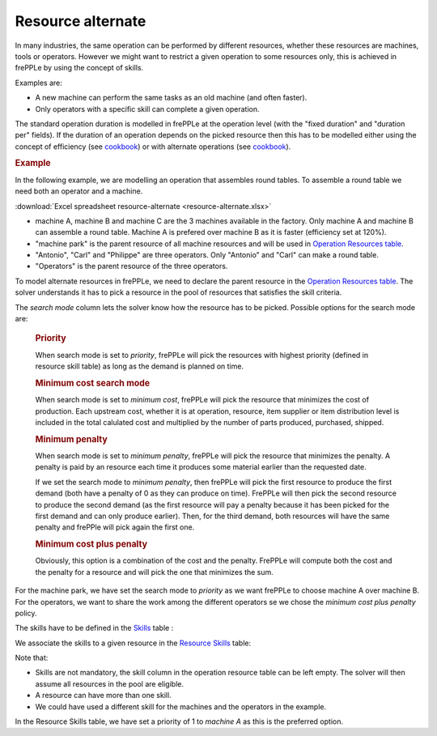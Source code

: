 ==================
Resource alternate
==================

In many industries, the same operation can be performed by different resources, whether these
resources are machines, tools or operators.
However we might want to restrict a given operation to some resources only, this is achieved in
frePPLe by using the concept of skills.

Examples are:

* A new machine can perform the same tasks as an old machine (and often faster).

* Only operators with a specific skill can complete a given operation.


The standard operation duration is modelled in frePPLe at the operation level (with the 
"fixed duration" and "duration per" fields). If the duration of an operation depends on the picked 
resource then this has to be modelled either using the concept of efficiency (see `cookbook <operation-efficiency.rst>`_)
or with alternate operations (see `cookbook <../operation/operation-alternate.rst>`_).


.. rubric:: Example

In the following example, we are modelling an operation that assembles round tables.
To assemble a round table we need both an operator and a machine.

:download:`Excel spreadsheet resource-alternate <resource-alternate.xlsx>`

* machine A, machine B and machine C are the 3 machines available in the factory. Only machine A and machine B
  can assemble a round table. Machine A is prefered over machine B as it is faster (efficiency set at 120%).

* "machine park" is the parent resource of all machine resources and will be used in 
  `Operation Resources table <../../../user-guide/model-reference/operation-resources.php>`_.
  
* "Antonio", "Carl" and "Philippe" are three operators. Only "Antonio" and "Carl" can make a round table. 

* "Operators" is the parent resource of the three operators.

.. image:: images/resources.png
   :alt: Resources.

To model alternate resources in frePPLe, we need to declare the parent resource
in the `Operation Resources table <../../../user-guide/model-reference/operation-resources.php>`_.
The solver understands it has to pick a resource in the pool of resources that satisfies the skill criteria.

.. image:: images/operationresources.png
   :alt: Operation resources table.

The *search mode* column lets the solver know how the resource has to be picked. Possible options for the search mode are:

  .. rubric:: Priority
  
  When search mode is set to *priority*, frePPLe will pick the resources with highest priority (defined in resource skill table)
  as long as the demand is planned on time.
  
  .. rubric:: Minimum cost search mode
  
  When search mode is set to *minimum cost*, frePPLe will pick the resource that minimizes the cost of production.
  Each upstream cost, whether it is at operation, resource, item supplier or item distribution level is included in the total calulated cost and multiplied by
  the number of parts produced, purchased, shipped.
  
  .. rubric:: Minimum penalty
  
  When search mode is set to *minimum penalty*, frePPLe will pick the resource that minimizes the penalty.
  A penalty is paid by an resource each time it produces some material earlier than the requested date. 
  
  If we set the search mode to *minimum penalty*, then frePPLe
  will pick the first resource to produce the first demand (both have a penalty of 0 as they can produce on time). FrePPLe will then pick the second resource
  to produce the second demand (as the first resource will pay a penalty because it has been picked for the first demand and can only produce earlier). Then,
  for the third demand, both resources will have the same penalty and frePPle will pick again the first one.
  
  .. rubric:: Minimum cost plus penalty
  
  Obviously, this option is a combination of the cost and the penalty. FrePPLe will compute both the cost and the penalty for a resource and will pick the one
  that minimizes the sum.


For the machine park, we have set the search 
mode to *priority* as we want frePPLe to choose machine A over machine B. For the operators, we want to share the work among the different
operators se we chose the *minimum cost plus penalty* policy.

The skills have to be defined in the `Skills <../../../user-guide/model-reference/skills.php>`_ table :

.. image:: images/skills.png
   :alt: skills.

We associate the skills to a given resource in the `Resource Skills <../../../user-guide/model-reference/resource-skills.php>`_ table:

.. image:: images/resourceskills.png
   :alt: resource skills.

Note that:

* Skills are not mandatory, the skill column in the operation resource table can be left empty. The solver will then assume all resources in the pool are eligible. 

* A resource can have more than one skill.

* We could have used a different skill for the machines and the operators in the example.

In the Resource Skills table, we have set a priority of 1 to *machine A* as this is the preferred option.

